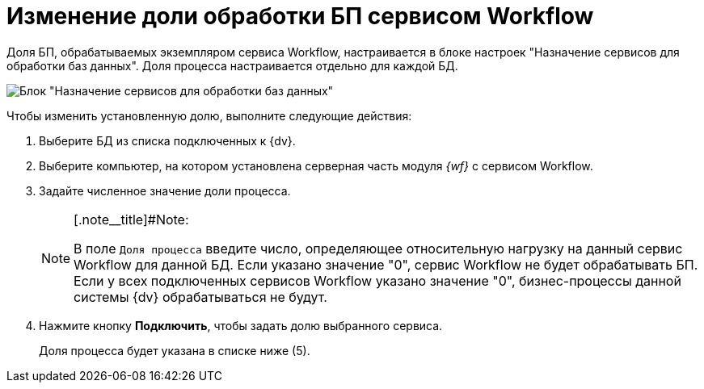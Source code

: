 = Изменение доли обработки БП сервисом Workflow

Доля БП, обрабатываемых экземпляром сервиса Workflow, настраивается в блоке настроек "Назначение сервисов для обработки баз данных". Доля процесса настраивается отдельно для каждой БД.

image::sc_wfpage_share.png[Блок "Назначение сервисов для обработки баз данных"]

Чтобы изменить установленную долю, выполните следующие действия:

. Выберите БД из списка подключенных к {dv}.
. Выберите компьютер, на котором установлена серверная часть модуля _{wf}_ с сервисом Workflow.
. Задайте численное значение доли процесса.
+
[NOTE]
====
[.note__title]#Note:

В поле [.kbd .ph .userinput]`Доля процесса` введите число, определяющее относительную нагрузку на данный сервис Workflow для данной БД. Если указано значение "0", сервис Workflow не будет обрабатывать БП. Если у всех подключенных сервисов Workflow указано значение "0", бизнес-процессы данной системы {dv} обрабатываться не будут.
====
. Нажмите кнопку *Подключить*, чтобы задать долю выбранного сервиса.
+
Доля процесса будет указана в списке ниже (5).
